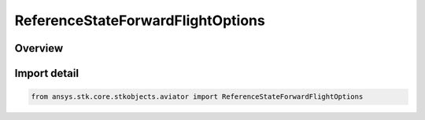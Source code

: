 ReferenceStateForwardFlightOptions
==================================

.. py:class:: ansys.stk.core.stkobjects.aviator.ReferenceStateForwardFlightOptions

   Bases: :py:class:`~ansys.stk.core.stkobjects.aviator.IReferenceStateForwardFlightOptions`

   Class defining the Forward Flight options for a Reference State procedure.

.. py:currentmodule:: ReferenceStateForwardFlightOptions

Overview
--------


Import detail
-------------

.. code-block:: python

    from ansys.stk.core.stkobjects.aviator import ReferenceStateForwardFlightOptions



